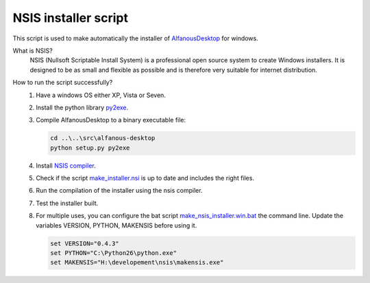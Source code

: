 NSIS installer script
=====================
This script is used to make automatically  the installer of `AlfanousDesktop <https://github.com/Alfanous-team/alfanous/tree/master/src/alfanous-desktop>`_ for windows.

What is NSIS?
    NSIS (Nullsoft Scriptable Install System) is a professional open source system to create Windows installers. It is designed to be as small and flexible as possible and is therefore very suitable for internet distribution. 

How to run the script successfully?
    #. Have a windows OS either XP, Vista or Seven.
    #. Install the python library `py2exe <http://www.py2exe.org/>`_.
    #. Compile AlfanousDesktop to a binary executable file:
        
       .. code-block:: bat
            
            cd ..\..\src\alfanous-desktop 
            python setup.py py2exe

    #. Install `NSIS compiler <http://nsis.sourceforge.net/Download>`_.
    #. Check if the script `make_installer.nsi <https://github.com/Alfanous-team/alfanous/blob/master/dist/nsis/make_installer.nsi>`_ is up to date and includes the right files.

    #. Run the compilation of the installer using the nsis compiler.
    #. Test the installer built.
    #. For multiple uses, you can configure the bat script  `make_nsis_installer.win.bat <https://github.com/Alfanous-team/alfanous/blob/master/dist/nsis/make_nsis_installer.win.bat>`_ the command line. Update the variables VERSION, PYTHON, MAKENSIS before using it.

       .. code-block:: bat

            set VERSION="0.4.3"
            set PYTHON="C:\Python26\python.exe"
            set MAKENSIS="H:\developement\nsis\makensis.exe"
